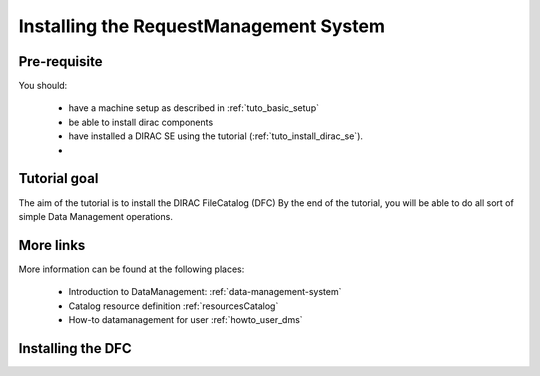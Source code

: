 .. _tuto_install_rms:

=======================================
Installing the RequestManagement System
=======================================

Pre-requisite
=============

You should:

 * have a machine setup as described in :ref:`tuto_basic_setup`
 * be able to install dirac components
 * have installed a DIRAC SE using the tutorial (:ref:`tuto_install_dirac_se`).
 *

Tutorial goal
=============

The aim of the tutorial is to install the DIRAC FileCatalog (DFC)
By the end of the tutorial, you will be able to do all sort of simple Data Management operations.

More links
==========

More information can be found at the following places:

 * Introduction to DataManagement: :ref:`data-management-system`
 * Catalog resource definition :ref:`resourcesCatalog`
 * How-to datamanagement for user :ref:`howto_user_dms`

Installing the DFC
==================
